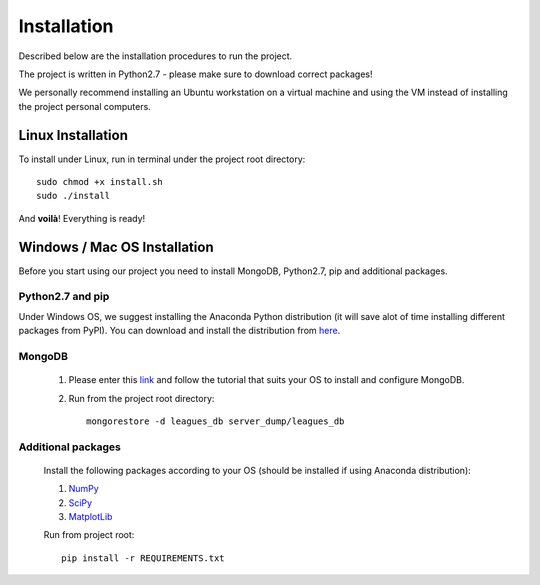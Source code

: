 Installation
************

Described below are the installation procedures to run the project.

The project is written in Python2.7 - please make sure to download correct packages!

We personally recommend installing an Ubuntu workstation on a virtual machine and using the VM instead of installing the project personal computers.  

Linux Installation
==================

To install under Linux, run in terminal under the project root directory::

	sudo chmod +x install.sh
	sudo ./install
	
And **voilà**! Everything is ready!

Windows / Mac OS Installation
=============================

Before you start using our project you need to install MongoDB, Python2.7, pip and additional packages.

Python2.7 and pip
-----------------

Under Windows OS, we suggest installing the Anaconda Python distribution (it will save alot of time installing different packages from PyPI).
You can download and install the distribution from `here <https://www.continuum.io/downloads>`_.  

MongoDB
-------

	#. Please enter this `link <https://docs.mongodb.org/manual/installation/#tutorials>`_ and follow the tutorial that suits your OS to install and configure MongoDB.
	
	#. Run from the project root directory::
	
		mongorestore -d leagues_db server_dump/leagues_db
	
	

Additional packages
-------------------
	Install the following packages according to your OS (should be installed if using Anaconda distribution):
	
	#. `NumPy <http://docs.scipy.org/doc/numpy-1.10.1/user/install.html>`_
	
	#. `SciPy <http://www.scipy.org/install.html>`_
	
	#. `MatplotLib <http://matplotlib.org/users/installing.html>`_
		
	Run from project root::
	
		pip install -r REQUIREMENTS.txt 
